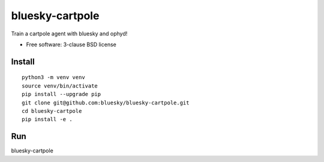 ================
bluesky-cartpole
================

.. image:: https://img.shields.io/travis/jklynch/bluesky-cartpole.svg
        :target: https://travis-ci.org/jklynch/bluesky-cartpole

.. image:: https://img.shields.io/pypi/v/bluesky-cartpole.svg
        :target: https://pypi.python.org/pypi/bluesky-cartpole


Train a cartpole agent with bluesky and ophyd!

* Free software: 3-clause BSD license

Install
-------

::

   python3 -m venv venv
   source venv/bin/activate
   pip install --upgrade pip
   git clone git@github.com:bluesky/bluesky-cartpole.git
   cd bluesky-cartpole
   pip install -e .

Run
---

bluesky-cartpole

